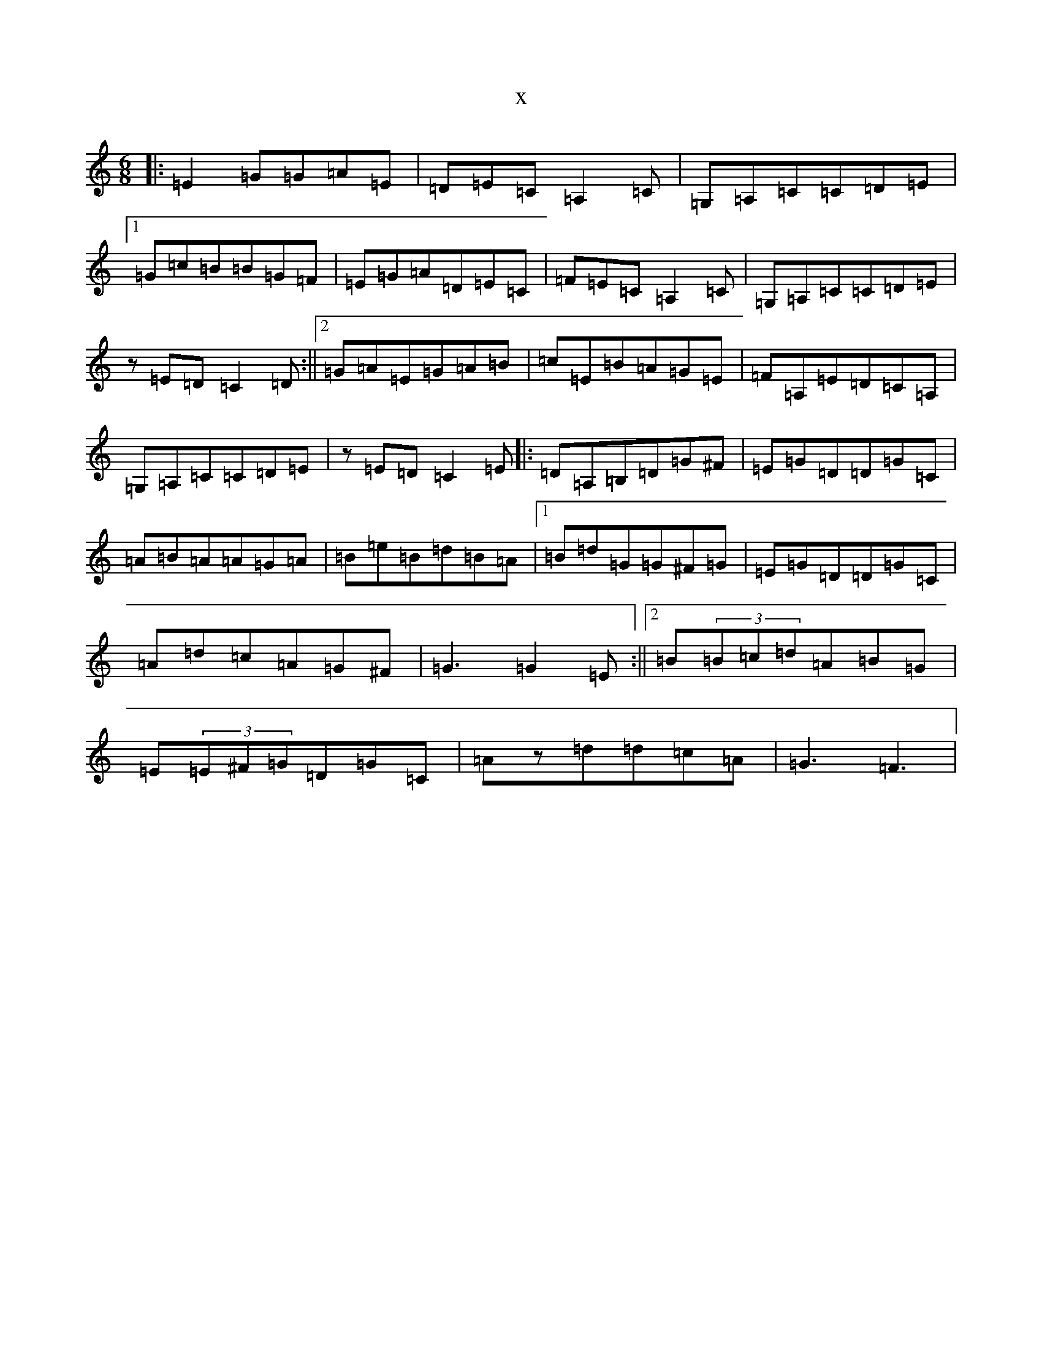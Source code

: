 X:8043
R: jig
S: https://thesession.org/tunes/6774#setting6774
T:x
L:1/8
M:6/8
K: C Major
|:=E2=G=G=A=E|=D=E=C=A,2=C|=G,=A,=C=C=D=E|1=G=c=B=B=G=F|=E=G=A=D=E=C|=F=E=C=A,2=C|=G,=A,=C=C=D=E|z=E=D=C2=D:||2=G=A=E=G=A=B|=c=E=B=A=G=E|=F=A,=E=D=C=A,|=G,=A,=C=C=D=E|z=E=D=C2=E|:=D=A,=B,=D=G^F|=E=G=D=D=G=C|=A=B=A=A=G=A|=B=e=B=d=B=A|1=B=d=G=G^F=G|=E=G=D=D=G=C|=A=d=c=A=G^F|=G3=G2=E:||2=B(3=B=c=d=A=B=G|=E(3=E^F=G=D=G=C|=Az=d=d=c=A|=G3=F3|
